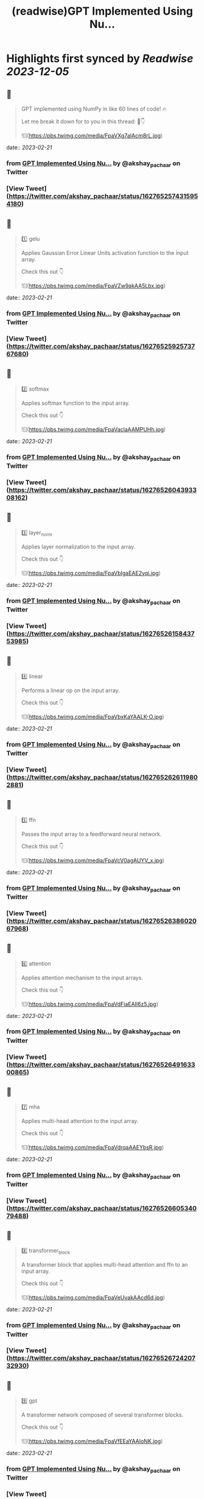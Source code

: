 :PROPERTIES:
:title: (readwise)GPT Implemented Using Nu...
:END:

:PROPERTIES:
:author: [[akshay_pachaar on Twitter]]
:full-title: "GPT Implemented Using Nu..."
:category: [[tweets]]
:url: https://twitter.com/akshay_pachaar/status/1627652574315954180
:image-url: https://pbs.twimg.com/profile_images/1578327351544360960/YFpWSWIX.jpg
:END:

* Highlights first synced by [[Readwise]] [[2023-12-05]]
** 📌
#+BEGIN_QUOTE
GPT implemented using NumPy in like 60 lines of code! 🔥

Let me break it down for to you in this thread: 🧵👇 

![](https://pbs.twimg.com/media/FpaVXg7aIAcm8rL.jpg) 
#+END_QUOTE
    date:: [[2023-02-21]]
*** from _GPT Implemented Using Nu..._ by @akshay_pachaar on Twitter
*** [View Tweet](https://twitter.com/akshay_pachaar/status/1627652574315954180)
** 📌
#+BEGIN_QUOTE
1️⃣ gelu

Applies Gaussian Error Linear Units activation function to the input array.

Check this out 👇 

![](https://pbs.twimg.com/media/FpaVZw9akAA5Lbx.jpg) 
#+END_QUOTE
    date:: [[2023-02-21]]
*** from _GPT Implemented Using Nu..._ by @akshay_pachaar on Twitter
*** [View Tweet](https://twitter.com/akshay_pachaar/status/1627652592573767680)
** 📌
#+BEGIN_QUOTE
2️⃣ softmax

Applies softmax function to the input array.

Check this out 👇 

![](https://pbs.twimg.com/media/FpaVaclaAAMPUHh.jpg) 
#+END_QUOTE
    date:: [[2023-02-21]]
*** from _GPT Implemented Using Nu..._ by @akshay_pachaar on Twitter
*** [View Tweet](https://twitter.com/akshay_pachaar/status/1627652604393308162)
** 📌
#+BEGIN_QUOTE
3️⃣ layer_norm

Applies layer normalization to the input array.

Check this out 👇 

![](https://pbs.twimg.com/media/FpaVbIgaEAE2yqi.jpg) 
#+END_QUOTE
    date:: [[2023-02-21]]
*** from _GPT Implemented Using Nu..._ by @akshay_pachaar on Twitter
*** [View Tweet](https://twitter.com/akshay_pachaar/status/1627652615843753985)
** 📌
#+BEGIN_QUOTE
4️⃣ linear

Performs a linear op on the input array.

Check this out 👇 

![](https://pbs.twimg.com/media/FpaVbxKaYAALK-O.jpg) 
#+END_QUOTE
    date:: [[2023-02-21]]
*** from _GPT Implemented Using Nu..._ by @akshay_pachaar on Twitter
*** [View Tweet](https://twitter.com/akshay_pachaar/status/1627652626119802881)
** 📌
#+BEGIN_QUOTE
5️⃣ ffn

Passes the input array to a feedforward neural network.

Check this out 👇 

![](https://pbs.twimg.com/media/FpaVcV0agAUYV_x.jpg) 
#+END_QUOTE
    date:: [[2023-02-21]]
*** from _GPT Implemented Using Nu..._ by @akshay_pachaar on Twitter
*** [View Tweet](https://twitter.com/akshay_pachaar/status/1627652638602067968)
** 📌
#+BEGIN_QUOTE
6️⃣ attention

Applies attention mechanism to the input arrays.

Check this out 👇 

![](https://pbs.twimg.com/media/FpaVdFiaEAIl6z5.jpg) 
#+END_QUOTE
    date:: [[2023-02-21]]
*** from _GPT Implemented Using Nu..._ by @akshay_pachaar on Twitter
*** [View Tweet](https://twitter.com/akshay_pachaar/status/1627652649163300865)
** 📌
#+BEGIN_QUOTE
7️⃣ mha

Applies multi-head attention to the input array.

Check this out 👇 

![](https://pbs.twimg.com/media/FpaVdrqaAAEYbsR.jpg) 
#+END_QUOTE
    date:: [[2023-02-21]]
*** from _GPT Implemented Using Nu..._ by @akshay_pachaar on Twitter
*** [View Tweet](https://twitter.com/akshay_pachaar/status/1627652660534079488)
** 📌
#+BEGIN_QUOTE
8️⃣ transformer_block

A transformer block that applies multi-head attention and ffn to an input array.

Check this out 👇 

![](https://pbs.twimg.com/media/FpaVeUvakAAcd6d.jpg) 
#+END_QUOTE
    date:: [[2023-02-21]]
*** from _GPT Implemented Using Nu..._ by @akshay_pachaar on Twitter
*** [View Tweet](https://twitter.com/akshay_pachaar/status/1627652672420732930)
** 📌
#+BEGIN_QUOTE
9️⃣ gpt

A transformer network composed of several transformer blocks.

Check this out 👇 

![](https://pbs.twimg.com/media/FpaVfEEaYAAIoNK.jpg) 
#+END_QUOTE
    date:: [[2023-02-21]]
*** from _GPT Implemented Using Nu..._ by @akshay_pachaar on Twitter
*** [View Tweet](https://twitter.com/akshay_pachaar/status/1627652685561491458)
** 📌
#+BEGIN_QUOTE
🔟 generate

Generate new tokens given an initial sequence of tokens and a set of parameters.

Check this out 👇 

![](https://pbs.twimg.com/media/FpaVf0DaYAkffDl.jpg) 
#+END_QUOTE
    date:: [[2023-02-21]]
*** from _GPT Implemented Using Nu..._ by @akshay_pachaar on Twitter
*** [View Tweet](https://twitter.com/akshay_pachaar/status/1627652698647699456)
** 📌
#+BEGIN_QUOTE
Credits: jaymody (GitHub)

Here's the repo ⬇️
https://t.co/0srJ2NFDKa 
#+END_QUOTE
    date:: [[2023-02-21]]
*** from _GPT Implemented Using Nu..._ by @akshay_pachaar on Twitter
*** [View Tweet](https://twitter.com/akshay_pachaar/status/1627652702170927105)
** 📌
#+BEGIN_QUOTE
That's a wrap!

Everyday, I share tutorials around Data Science & Machine Learning.

Find me → @akshay_pachaar ✔️

Like/RT the tweet below to support my work! 🙏 https://t.co/aNPzY2FqWY 
#+END_QUOTE
    date:: [[2023-02-21]]
*** from _GPT Implemented Using Nu..._ by @akshay_pachaar on Twitter
*** [View Tweet](https://twitter.com/akshay_pachaar/status/1627652704867852288)